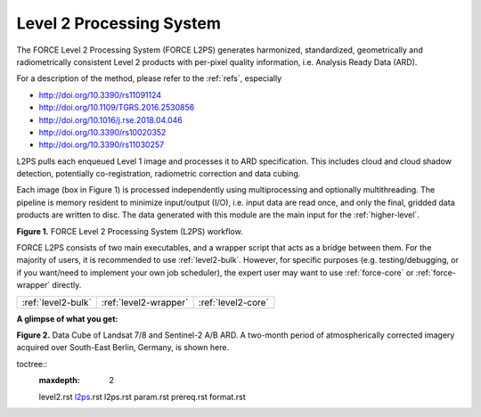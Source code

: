 .. _l2ps:

Level 2 Processing System
=========================

The FORCE Level 2 Processing System (FORCE L2PS) generates harmonized, standardized, geometrically and radiometrically consistent Level 2 products with per-pixel quality information, i.e. Analysis Ready Data (ARD).

For a description of the method, please refer to the :ref:`refs`, especially

* http://doi.org/10.3390/rs11091124
* http://doi.org/10.1109/TGRS.2016.2530856
* http://doi.org/10.1016/j.rse.2018.04.046
* http://doi.org/10.3390/rs10020352
* http://doi.org/10.3390/rs11030257


L2PS pulls each enqueued Level 1 image and processes it to ARD specification. 
This includes cloud and cloud shadow detection, potentially co-registration, radiometric correction and data cubing.

Each image (box in Figure 1) is processed independently using multiprocessing and optionally multithreading. 
The pipeline is memory resident to minimize input/output (I/O), i.e. input data are read once, and only the final, gridded data products are written to disc.
The data generated with this module are the main input for the :ref:`higher-level`.


.. image:: L2PS.jpg

**Figure 1.** FORCE Level 2 Processing System (L2PS) workflow.  


FORCE L2PS consists of two main executables, and a wrapper script that acts as a bridge between them. 
For the majority of users, it is recommended to use :ref:`level2-bulk`. 
However, for specific purposes (e.g. testing/debugging, or if you want/need to implement your own job scheduler), the expert user may want to use :ref:`force-core` or :ref:`force-wrapper` directly.


+--------------------+-----------------------+--------------------+
+ :ref:`level2-bulk` + :ref:`level2-wrapper` + :ref:`level2-core` +
+--------------------+-----------------------+--------------------+


**A glimpse of what you get:**

.. image:: l2-cube.jpg

**Figure 2.** Data Cube of Landsat 7/8 and Sentinel-2 A/B ARD. A two-month period of atmospherically corrected imagery acquired over South-East Berlin, Germany, is shown here.

..
toctree::
   :maxdepth: 2

   level2.rst
   l2ps_.rst
   l2ps.rst
   param.rst
   prereq.rst
   format.rst

   